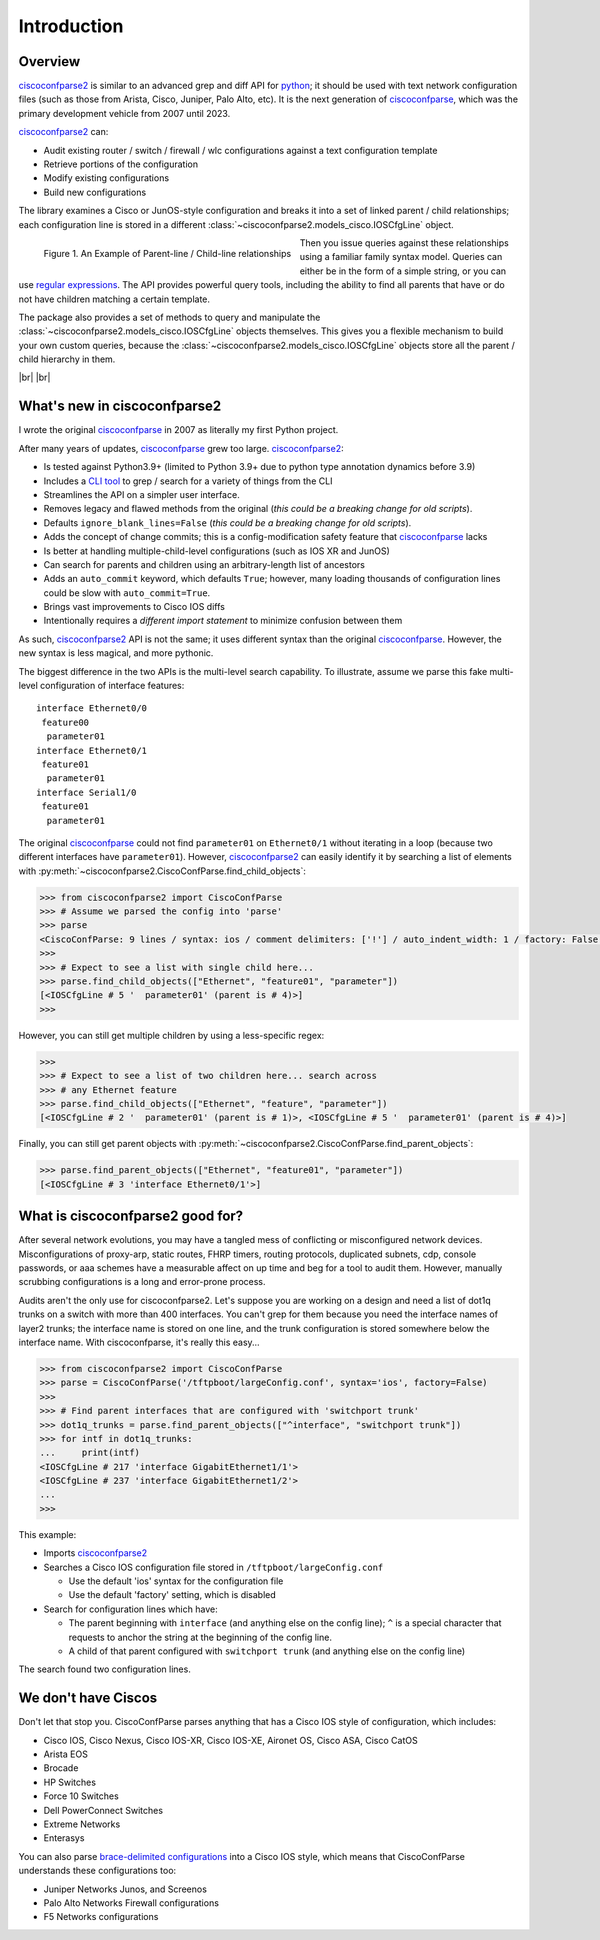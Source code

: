 .. _intro:

=============
Introduction
=============

Overview
---------

ciscoconfparse2_ is similar to an advanced grep and diff API for python_; it
should be used with text network configuration files (such as those from
Arista, Cisco, Juniper, Palo Alto, etc).  It is the next generation of ciscoconfparse_,
which was the primary development vehicle from 2007 until 2023.

ciscoconfparse2_ can:

- Audit existing router / switch / firewall / wlc configurations against a text configuration template
- Retrieve portions of the configuration
- Modify existing configurations
- Build new configurations

The library examines a Cisco or JunOS-style configuration and breaks it into a set
of linked parent / child relationships; each configuration line is stored in a
different :class:`~ciscoconfparse2.models_cisco.IOSCfgLine` object.

.. figure:: _static/ciscoconfparse_overview.png
   :width: 600px
   :alt: ciscoconfparse2 overview
   :align: left

   Figure 1. An Example of Parent-line / Child-line relationships

.. raw:: html

   <br><br><br><br><br><br><br><br><br><br><br><br><br><br><br><br><br><br><br><br>

Then you issue queries against these relationships using a familiar family
syntax model. Queries can either be in the form of a simple string, or you can
use `regular expressions`_. The API provides powerful query tools, including
the ability to find all parents that have or do not have children matching a
certain template.

The package also provides a set of methods to query and manipulate the
:class:`~ciscoconfparse2.models_cisco.IOSCfgLine` objects themselves. This gives you a flexible
mechanism to build your own custom queries, because the
:class:`~ciscoconfparse2.models_cisco.IOSCfgLine` objects store all the parent / child
hierarchy in them.

|br|
|br|

What's new in ciscoconfparse2
-----------------------------

I wrote the original `ciscoconfparse`_ in 2007 as literally my first Python
project.

After many years of updates, `ciscoconfparse`_ grew too large. `ciscoconfparse2`_:

- Is tested against Python3.9+ (limited to Python 3.9+ due to python type annotation dynamics before 3.9)
- Includes a `CLI tool`_ to grep / search for a variety of things from the CLI
- Streamlines the API on a simpler user interface.
- Removes legacy and flawed methods from the original (*this could be a breaking change for old scripts*).
- Defaults ``ignore_blank_lines=False`` (*this could be a breaking change for old scripts*).
- Adds the concept of change commits; this is a config-modification safety feature that `ciscoconfparse`_ lacks
- Is better at handling multiple-child-level configurations (such as IOS XR and JunOS)
- Can search for parents and children using an arbitrary-length list of ancestors
- Adds an ``auto_commit`` keyword, which defaults ``True``; however, many loading thousands of configuration lines could be slow with ``auto_commit=True``.
- Brings vast improvements to Cisco IOS diffs
- Intentionally requires a *different import statement* to minimize confusion between them

As such, `ciscoconfparse2`_ API is not the same; it uses different syntax
than the original `ciscoconfparse`_.  However, the new syntax is less magical,
and more pythonic.

The biggest difference in the two APIs is the multi-level search capability.  To illustrate, assume we parse this fake multi-level configuration of interface features:

.. parsed-literal::

   interface Ethernet0/0
    feature00
     parameter01
   interface Ethernet0/1
    feature01
     parameter01
   interface Serial1/0
    feature01
     parameter01

The original `ciscoconfparse`_ could not find ``parameter01`` on ``Ethernet0/1`` without
iterating in a loop (because two different interfaces have ``parameter01``).  However,
`ciscoconfparse2`_ can easily identify it by searching a list of elements with
:py:meth:`~ciscoconfparse2.CiscoConfParse.find_child_objects`:

.. code-block:: python

   >>> from ciscoconfparse2 import CiscoConfParse
   >>> # Assume we parsed the config into 'parse'
   >>> parse
   <CiscoConfParse: 9 lines / syntax: ios / comment delimiters: ['!'] / auto_indent_width: 1 / factory: False / ignore_blank_lines: False / encoding: 'UTF-8' / auto_commit: True>
   >>>
   >>> # Expect to see a list with single child here...
   >>> parse.find_child_objects(["Ethernet", "feature01", "parameter"])
   [<IOSCfgLine # 5 '  parameter01' (parent is # 4)>]
   >>>

However, you can still get multiple children by using a less-specific
regex:

.. code-block:: python

   >>>
   >>> # Expect to see a list of two children here... search across
   >>> # any Ethernet feature
   >>> parse.find_child_objects(["Ethernet", "feature", "parameter"])
   [<IOSCfgLine # 2 '  parameter01' (parent is # 1)>, <IOSCfgLine # 5 '  parameter01' (parent is # 4)>]

Finally, you can still get parent objects with :py:meth:`~ciscoconfparse2.CiscoConfParse.find_parent_objects`:

.. code-block:: python

   >>> parse.find_parent_objects(["Ethernet", "feature01", "parameter"])
   [<IOSCfgLine # 3 'interface Ethernet0/1'>]

What is ciscoconfparse2 good for?
----------------------------------

After several network evolutions, you may have a tangled mess of conflicting or
misconfigured network devices.  Misconfigurations of proxy-arp, static routes,
FHRP timers, routing protocols, duplicated subnets, cdp, console passwords, or
aaa schemes have a measurable affect on up time and beg for a tool to audit them.
However, manually scrubbing configurations is a long and error-prone process.

Audits aren't the only use for ciscoconfparse2.  Let's suppose you are working
on a design and need a list of dot1q trunks on a switch with more than 400
interfaces.  You can't grep for them because you need the interface names of
layer2 trunks; the interface name is stored on one line, and the trunk
configuration is stored somewhere below the interface name.  With
ciscoconfparse, it's really this easy...

.. sourcecode:: python

   >>> from ciscoconfparse2 import CiscoConfParse
   >>> parse = CiscoConfParse('/tftpboot/largeConfig.conf', syntax='ios', factory=False)
   >>>
   >>> # Find parent interfaces that are configured with 'switchport trunk'
   >>> dot1q_trunks = parse.find_parent_objects(["^interface", "switchport trunk"])
   >>> for intf in dot1q_trunks:
   ...     print(intf)
   <IOSCfgLine # 217 'interface GigabitEthernet1/1'>
   <IOSCfgLine # 237 'interface GigabitEthernet1/2'>
   ...
   >>>

This example:

- Imports `ciscoconfparse2`_
- Searches a Cisco IOS configuration file stored in ``/tftpboot/largeConfig.conf``

  - Use the default 'ios' syntax for the configuration file
  - Use the default 'factory' setting, which is disabled

- Search for configuration lines which have:

  - The parent beginning with ``interface`` (and anything else on the config line); ``^`` is a special character that requests to anchor the string at the beginning of the config line.
  - A child of that parent configured with ``switchport trunk`` (and anything else on the config line)

The search found two configuration lines.

We don't have Ciscos
--------------------

Don't let that stop you.  CiscoConfParse parses anything that has a Cisco IOS
style of configuration, which includes:

- Cisco IOS, Cisco Nexus, Cisco IOS-XR, Cisco IOS-XE, Aironet OS, Cisco ASA, Cisco CatOS
- Arista EOS
- Brocade
- HP Switches
- Force 10 Switches
- Dell PowerConnect Switches
- Extreme Networks
- Enterasys

You can also parse `brace-delimited configurations`_ into a Cisco IOS style, which means that CiscoConfParse understands these configurations too:

- Juniper Networks Junos, and Screenos
- Palo Alto Networks Firewall configurations
- F5 Networks configurations

.. _`brace-delimited configurations`: https://github.com/mpenning/ciscoconfparse/blob/81cb4bee7c5ad95301b9e8b3562d70f11fa32505/configs/sample_01.junos
.. _`Dive into Python3`: https://diveintopython3.problemsolving.io/
.. _`regular expressions`: https://docs.python.org/3/howto/regex.html
.. _Python: http://python.org/
.. _CiscoConfParse: https://github.com/mpenning/ciscoconfparse
.. _ciscoconfparse: https://github.com/mpenning/ciscoconfparse
.. _ciscoconfparse2: https://github.com/mpenning/ciscoconfparse2
.. _`CLI tool`: http://www.pennington.net/py/ciscoconfparse2/cli.html

.. |br| raw:: html

   <br>
